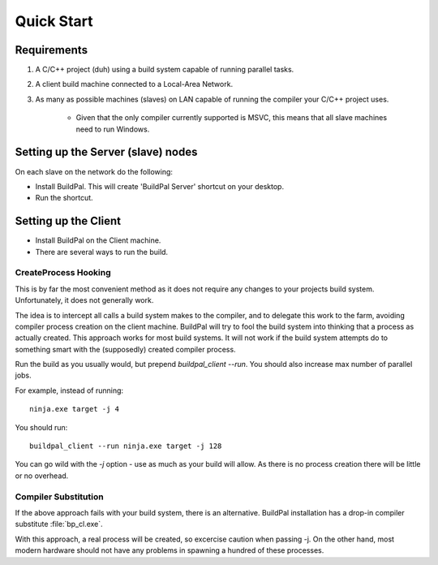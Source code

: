 Quick Start
###########

Requirements
============

1. A C/C++ project (duh) using a build system capable of running parallel
   tasks.

2. A client build machine connected to a Local-Area Network.

3. As many as possible machines (slaves) on LAN capable of running the compiler
   your C/C++ project uses.

    * Given that the only compiler currently supported is MSVC, this means that
      all slave machines need to run Windows.

Setting up the Server (slave) nodes
===================================

On each slave on the network do the following:

* Install BuildPal. This will create 'BuildPal Server' shortcut on your desktop.
* Run the shortcut.

.. note:

    There is no need to explicitly specify TCP port. Each server is
    automatically discovered (via UDP multicast).

.. note:

    Slaves do not need to have compiler pre-installed.

Setting up the Client
=====================

* Install BuildPal on the Client machine.
* There are several ways to run the build.

CreateProcess Hooking
---------------------

This is by far the most convenient method as it does not require any changes to
your projects build system. Unfortunately, it does not generally work.

The idea is to intercept all calls a build system makes to the compiler, and to
delegate this work to the farm, avoiding compiler process creation on
the client machine. BuildPal will try to fool the build system into thinking
that a process as actually created. This approach works for most build systems.
It will not work if the build system attempts do to something smart with the
(supposedly) created compiler process.

Run the build as you usually would, but prepend `buildpal_client --run`. You
should also increase max number of parallel jobs.

For example, instead of running::

    ninja.exe target -j 4

You should run::

    buildpal_client --run ninja.exe target -j 128

You can go wild with the `-j` option - use as much as your build will allow. As
there is no process creation there will be little or no overhead.


Compiler Substitution
---------------------

If the above approach fails with your build system, there is an alternative.
BuildPal installation has a drop-in compiler substitute :file:`bp_cl.exe`.

.. todo::

    Create runner which does compiler substitution.

With this approach, a real process will be created, so excercise caution when
passing -j. On the other hand, most modern hardware should not have any
problems in spawning a hundred of these processes.

